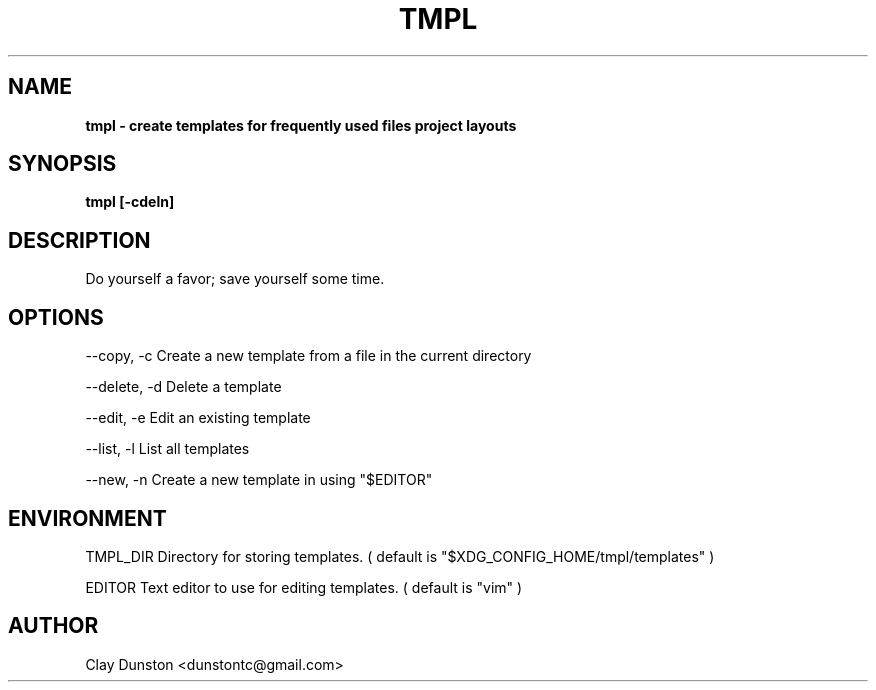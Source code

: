 .TH TMPL 1 "2019 August 08"
.SH NAME
.B tmpl \- create templates for frequently used files project layouts
.SH SYNOPSIS
.B tmpl [\-cdeln]
.SH DESCRIPTION
Do yourself a favor; save yourself some time.
.SH OPTIONS
--copy, -c          Create a new template from a file in the current directory
.PP
--delete, -d        Delete a template
.PP
--edit, -e          Edit an existing template
.PP
--list, -l          List all templates
.PP
--new, -n           Create a new template in using "$EDITOR"
.SH ENVIRONMENT
.EV
TMPL_DIR            Directory for storing templates. ( default is
"$XDG_CONFIG_HOME/tmpl/templates"
)
.PP
EDITOR              Text editor to use for editing templates. ( default is "vim" )
.SH AUTHOR
Clay Dunston <dunstontc@gmail.com>
